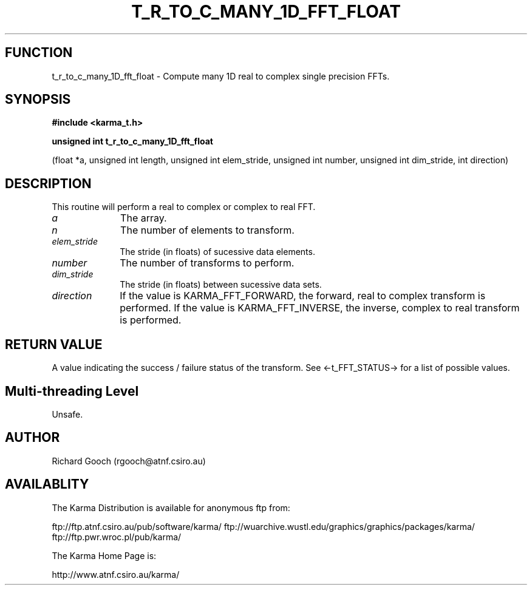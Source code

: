 .TH T_R_TO_C_MANY_1D_FFT_FLOAT 3 "13 Nov 2005" "Karma Distribution"
.SH FUNCTION
t_r_to_c_many_1D_fft_float \- Compute many 1D real to complex single precision FFTs.
.SH SYNOPSIS
.B #include <karma_t.h>
.sp
.B unsigned int t_r_to_c_many_1D_fft_float
.sp
(float *a, unsigned int length,
unsigned int elem_stride,
unsigned int number,
unsigned int dim_stride,
int direction)
.SH DESCRIPTION
This routine will perform a real to complex or complex to real
FFT.
.IP \fIa\fP 1i
The array.
.IP \fIn\fP 1i
The number of elements to transform.
.IP \fIelem_stride\fP 1i
The stride (in floats) of sucessive data elements.
.IP \fInumber\fP 1i
The number of transforms to perform.
.IP \fIdim_stride\fP 1i
The stride (in floats) between sucessive data sets.
.IP \fIdirection\fP 1i
If the value is KARMA_FFT_FORWARD, the forward, real to complex
transform is performed. If the value is KARMA_FFT_INVERSE, the inverse,
complex to real transform is performed.
.SH RETURN VALUE
A value indicating the success / failure status of the transform.
See <-t_FFT_STATUS-> for a list of possible values.
.SH Multi-threading Level
Unsafe.
.SH AUTHOR
Richard Gooch (rgooch@atnf.csiro.au)
.SH AVAILABLITY
The Karma Distribution is available for anonymous ftp from:

ftp://ftp.atnf.csiro.au/pub/software/karma/
ftp://wuarchive.wustl.edu/graphics/graphics/packages/karma/
ftp://ftp.pwr.wroc.pl/pub/karma/

The Karma Home Page is:

http://www.atnf.csiro.au/karma/
